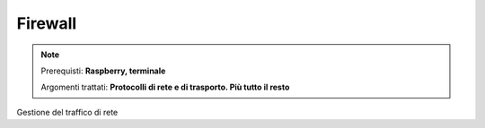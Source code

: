 ========
Firewall
========

.. note::

    Prerequisti: **Raspberry, terminale**
    
    Argomenti trattati: **Protocolli di rete e di trasporto. Più tutto il resto**
      
    
.. Qui inizia il testo dell'esperienza


Gestione del traffico di rete
